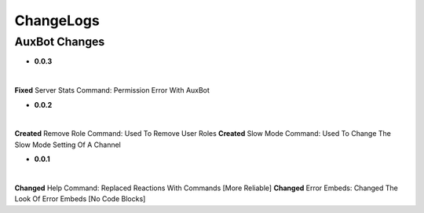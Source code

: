 ChangeLogs
==========

AuxBot Changes
--------------

* **0.0.3**
|
**Fixed** Server Stats Command: Permission Error With AuxBot

* **0.0.2**
|
**Created** Remove Role Command: Used To Remove User Roles
**Created** Slow Mode Command: Used To Change The Slow Mode Setting Of A Channel

* **0.0.1**
|
**Changed** Help Command: Replaced Reactions With Commands [More Reliable]
**Changed** Error Embeds: Changed The Look Of Error Embeds [No Code Blocks]
